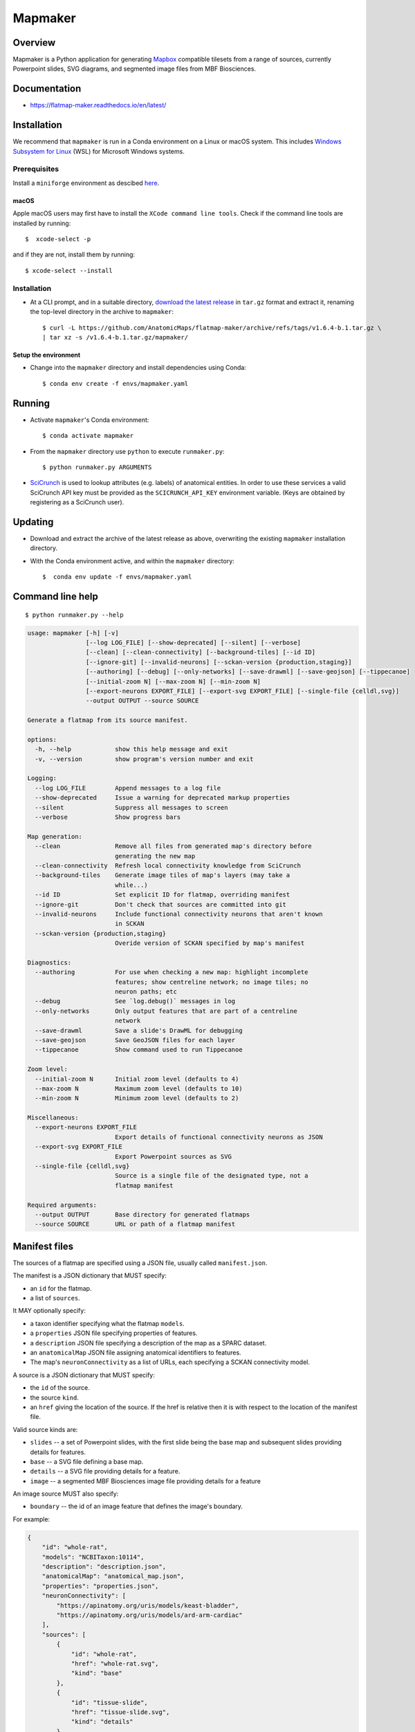 .. highlight:: sh

========
Mapmaker
========

Overview
--------

Mapmaker is a Python application for generating `Mapbox <https://www.mapbox.com/>`_ compatible tilesets from
a range of sources, currently Powerpoint slides, SVG diagrams, and segmented image files from MBF Biosciences.

Documentation
-------------

* https://flatmap-maker.readthedocs.io/en/latest/

Installation
------------

We recommend that ``mapmaker`` is run in a Conda environment on a Linux or macOS system. This includes
`Windows Subsystem for Linux <https://learn.microsoft.com/en-us/windows/wsl/install>`_ (WSL) for Microsoft
Windows systems.

Prerequisites
~~~~~~~~~~~~~
Install a ``miniforge`` environment as descibed `here <https://github.com/conda-forge/miniforge>`_.

macOS
^^^^^

Apple macOS users may first have to install the ``XCode command line tools``. Check if the command line tools are installed by running::

    $  xcode-select -p

and if they are not, install them by running::

    $ xcode-select --install


Installation
~~~~~~~~~~~~

*   At a CLI prompt, and in a suitable directory,
    `download the latest release <https://github.com/AnatomicMaps/flatmap-maker/archive/refs/tags/v1.6.4-b.1.tar.gz>`_
    in ``tar.gz`` format and extract it, renaming the top-level directory in the archive to ``mapmaker``::

        $ curl -L https://github.com/AnatomicMaps/flatmap-maker/archive/refs/tags/v1.6.4-b.1.tar.gz \
        | tar xz -s /v1.6.4-b.1.tar.gz/mapmaker/


Setup the environment
^^^^^^^^^^^^^^^^^^^^^

*   Change into the ``mapmaker`` directory and install dependencies using Conda::

        $ conda env create -f envs/mapmaker.yaml


Running
-------

*   Activate ``mapmaker``'s Conda environment::

        $ conda activate mapmaker


*   From the ``mapmaker`` directory use ``python`` to execute ``runmaker.py``::

        $ python runmaker.py ARGUMENTS


*   `SciCrunch <https://scicrunch.org/>`_ is used to lookup attributes (e.g. labels) of anatomical entities. In order
    to use these services a valid SciCrunch API key must be provided as the ``SCICRUNCH_API_KEY`` environment variable.
    (Keys are obtained by registering as a SciCrunch user).


Updating
--------

*   Download and extract the archive of the latest release as above, overwriting the existing
    ``mapmaker`` installation directory.
*   With the Conda environment active, and within the ``mapmaker`` directory::

        $  conda env update -f envs/mapmaker.yaml


Command line help
-----------------

::

    $ python runmaker.py --help

.. code-block:: text

    usage: mapmaker [-h] [-v]
                    [--log LOG_FILE] [--show-deprecated] [--silent] [--verbose]
                    [--clean] [--clean-connectivity] [--background-tiles] [--id ID]
                    [--ignore-git] [--invalid-neurons] [--sckan-version {production,staging}]
                    [--authoring] [--debug] [--only-networks] [--save-drawml] [--save-geojson] [--tippecanoe]
                    [--initial-zoom N] [--max-zoom N] [--min-zoom N]
                    [--export-neurons EXPORT_FILE] [--export-svg EXPORT_FILE] [--single-file {celldl,svg}]
                    --output OUTPUT --source SOURCE

    Generate a flatmap from its source manifest.

    options:
      -h, --help            show this help message and exit
      -v, --version         show program's version number and exit

    Logging:
      --log LOG_FILE        Append messages to a log file
      --show-deprecated     Issue a warning for deprecated markup properties
      --silent              Suppress all messages to screen
      --verbose             Show progress bars

    Map generation:
      --clean               Remove all files from generated map's directory before
                            generating the new map
      --clean-connectivity  Refresh local connectivity knowledge from SciCrunch
      --background-tiles    Generate image tiles of map's layers (may take a
                            while...)
      --id ID               Set explicit ID for flatmap, overriding manifest
      --ignore-git          Don't check that sources are committed into git
      --invalid-neurons     Include functional connectivity neurons that aren't known
                            in SCKAN
      --sckan-version {production,staging}
                            Overide version of SCKAN specified by map's manifest

    Diagnostics:
      --authoring           For use when checking a new map: highlight incomplete
                            features; show centreline network; no image tiles; no
                            neuron paths; etc
      --debug               See `log.debug()` messages in log
      --only-networks       Only output features that are part of a centreline
                            network
      --save-drawml         Save a slide's DrawML for debugging
      --save-geojson        Save GeoJSON files for each layer
      --tippecanoe          Show command used to run Tippecanoe

    Zoom level:
      --initial-zoom N      Initial zoom level (defaults to 4)
      --max-zoom N          Maximum zoom level (defaults to 10)
      --min-zoom N          Minimum zoom level (defaults to 2)

    Miscellaneous:
      --export-neurons EXPORT_FILE
                            Export details of functional connectivity neurons as JSON
      --export-svg EXPORT_FILE
                            Export Powerpoint sources as SVG
      --single-file {celldl,svg}
                            Source is a single file of the designated type, not a
                            flatmap manifest

    Required arguments:
      --output OUTPUT       Base directory for generated flatmaps
      --source SOURCE       URL or path of a flatmap manifest


Manifest files
--------------

The sources of a flatmap are specified using a JSON file, usually called ``manifest.json``.

The manifest is a JSON dictionary that MUST specify:

* an ``id`` for the flatmap.
* a list of ``sources``.

It MAY optionally specify:

* a taxon identifier specifying what the flatmap ``models``.
* a ``properties`` JSON file specifying properties of features.
* a ``description`` JSON file specifying a description of the map as a SPARC dataset.
* an ``anatomicalMap`` JSON file assigning anatomical identifiers to features.
* The map's ``neuronConnectivity`` as a list of URLs, each specifying a SCKAN connectivity model.

A source is a JSON dictionary that MUST specify:

* the ``id`` of the source.
* the source ``kind``.
* an ``href`` giving the location of the source. If the href is relative then it is with respect to the location of the manifest file.

Valid source kinds are:

* ``slides`` -- a set of Powerpoint slides, with the first slide being the base map and subsequent slides providing details for features.
* ``base`` -- a SVG file defining a base map.
* ``details`` -- a SVG file providing details for a feature.
* ``image`` -- a segmented MBF Biosciences image file providing details for a feature

An image source MUST also specify:

* ``boundary`` -- the id of an image feature that defines the image's boundary.

For example:

.. code-block:: json

    {
        "id": "whole-rat",
        "models": "NCBITaxon:10114",
        "description": "description.json",
        "anatomicalMap": "anatomical_map.json",
        "properties": "properties.json",
        "neuronConnectivity": [
            "https://apinatomy.org/uris/models/keast-bladder",
            "https://apinatomy.org/uris/models/ard-arm-cardiac"
        ],
        "sources": [
            {
                "id": "whole-rat",
                "href": "whole-rat.svg",
                "kind": "base"
            },
            {
                "id": "tissue-slide",
                "href": "tissue-slide.svg",
                "kind": "details"
            },
            {
                "id": "vagus",
                "href": "https://api.sparc.science/s3-resource/64/4/files/derivative/sub-10/sam-1/sub-10_sam-1_P10-1MergeMask.xml",
                "kind": "image",
                "boundary": "http://purl.org/sig/ont/fma/fma5731"
            }
        ]
    }

.. note::
    Extend to include latest updates to manifest.

Anatomical map file
-------------------

TODO...

Properties file
---------------

TODO...


Shape markup
------------

TODO...


Integration
-----------

TODO...

*   Python wheel available.


Development
-----------

``mapmaker`` uses `poetry <https://python-poetry.org/docs/#installation>`_ for dependency management and packaging.
To create a development environment::

    $ git clone https://github.com/AnatomicMaps/flatmap-maker.git mapmaker
    $ cd mapmaker
    $ poetry install


Building documentation
~~~~~~~~~~~~~~~~~~~~~~

In development mode, and within the Python virtual environment::

    $ cd docs
    $ make html

